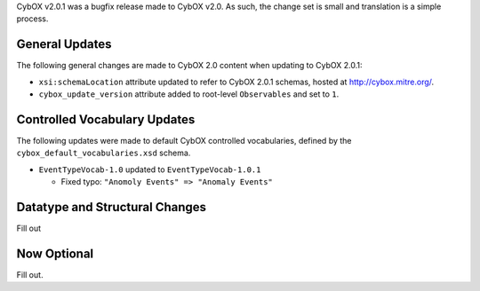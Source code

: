 CybOX v2.0.1 was a bugfix release made to CybOX v2.0. As such, the change set
is small and translation is a simple process.

General Updates
^^^^^^^^^^^^^^^
The following general changes are made to CybOX 2.0 content when updating to
CybOX 2.0.1:

* ``xsi:schemaLocation`` attribute updated to refer to CybOX 2.0.1 schemas,
  hosted at http://cybox.mitre.org/.

* ``cybox_update_version`` attribute added to root-level ``Observables``
  and set to ``1``.


Controlled Vocabulary Updates
^^^^^^^^^^^^^^^^^^^^^^^^^^^^^

The following updates were made to default CybOX controlled vocabularies,
defined by the ``cybox_default_vocabularies.xsd`` schema.

* ``EventTypeVocab-1.0`` updated to ``EventTypeVocab-1.0.1``

  -  Fixed typo: ``"Anomoly Events" => "Anomaly Events"``

Datatype and Structural Changes
^^^^^^^^^^^^^^^^^^^^^^^^^^^^^^^

Fill out


Now Optional
^^^^^^^^^^^^

Fill out.